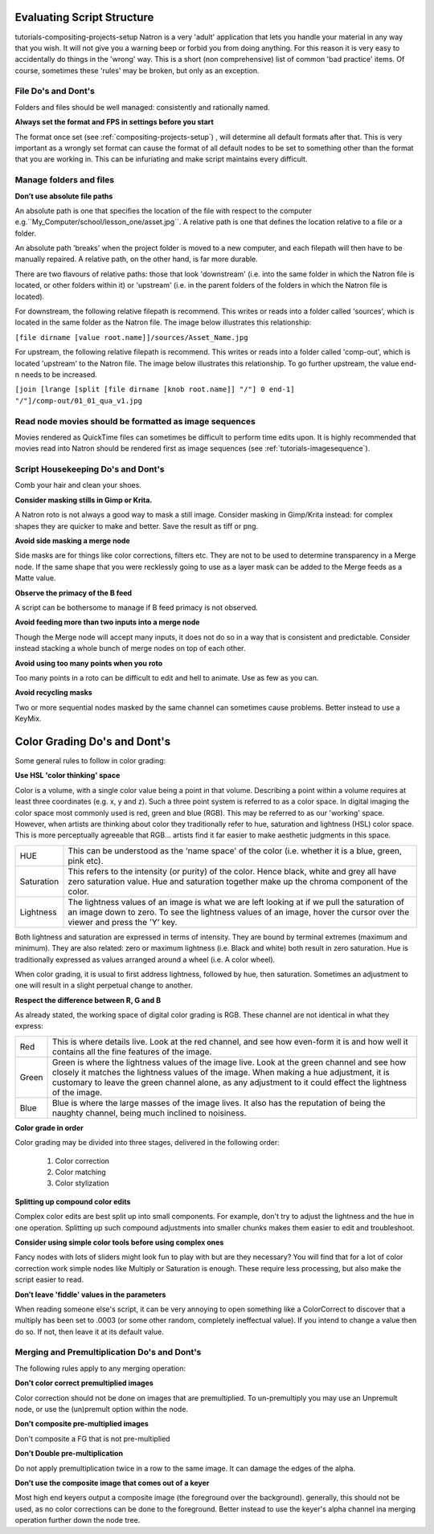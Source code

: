 .. for help on writing/extending this file, see the reStructuredText cheatsheet
   http://github.com/ralsina/rst-cheatsheet/raw/master/rst-cheatsheet.pdf
   
   .. _evaluating-script-structure:

   
Evaluating Script Structure
===========================
tutorials-compositing-projects-setup
Natron is a very 'adult' application that lets you handle your material in any way that you wish.
It will not give you a warning beep or forbid you from doing anything.
For this reason it is very easy to accidentally do things in the 'wrong' way. 
This is a short (non comprehensive) list of common 'bad practice' items.
Of course, sometimes these 'rules' may be broken, but only as an exception.



File Do's and Dont's
--------------------

Folders and files should be well managed: consistently and rationally named.


**Always set the format and FPS in settings before you start**


The format once set (see :ref:`compositing-projects-setup`) , will determine all default formats after that.
This is very important as a wrongly set format can cause the format of all default nodes to be set to something other than the format that you are working in.
This can be infuriating and make script maintains every difficult.



Manage folders and files
-------------------------

**Donʼt use absolute file paths**

An absolute path is one that specifies the location of the file with respect to the computer 
e.g.``My_Computer/school/lesson_one/asset.jpg``.
A relative path is one that defines the location relative to a file or a folder.

An absolute path 'breaks' when the project folder is moved to a new computer, and each filepath will then have to be manually repaired.
A relative path, on the other hand, is far more durable.

There are two flavours of relative paths:
those that look 'downstream' (i.e. into the same folder in which the Natron file is located, or other folders within it) or 'upstream' (i.e. in the parent folders of the folders in which the Natron file is located).

.. image:: _images/tutorials-evaluating-script-structure-file_stream.png
 :width: 600px


For downstream, the following relative filepath is recommend.
This writes or reads into a folder called 'sources', which is located in the same folder as the Natron file. 
The image below illustrates this relationship:

``[file dirname [value root.name]]/sources/Asset_Name.jpg`` 

.. image:: _images/tutorials-evaluating-script-structure-file_relative.png
 :width: 600px

For upstream, the following relative filepath is recommend.
This writes or reads into a folder called 'comp-out', which is located 'upstream' to the Natron file.
The image below illustrates this relationship. To go further upstream, the value end-n needs to be increased.

``[join [lrange [split [file dirname [knob root.name]] "/"] 0 end-1] "/"]/comp-out/01_01_qua_v1.jpg``

.. image:: _images/tutorials-evaluating-script-structure-file_relative2.png
 :width: 600px


Read node movies should be formatted as image sequences
-------------------------------------------------------

Movies rendered as QuickTime files can sometimes be difficult to perform time edits upon.
It is highly recommended that movies read into Natron should be rendered first as image sequences (see :ref:`tutorials-imagesequence`).


Script Housekeeping Do's and Dont's
-----------------------------------

Comb your hair and clean your shoes.

**Consider masking stills in Gimp or Krita.**

A Natron roto is not always a good way to mask a still image. Consider masking in Gimp/Krita instead: for complex shapes they are quicker to make and better.
Save the result as tiff or png.

**Avoid side masking a merge node**

Side masks are for things like color corrections, filters etc. They are not to be used to determine transparency in a Merge node.
If the same shape that you were recklessly going to use as a layer mask can be added to the Merge feeds as a Matte value.

**Observe the primacy of the B feed**

A script can be bothersome to manage if B feed primacy is not observed.

**Avoid feeding more than two inputs into a merge node**

Though the Merge node will accept many inputs, it does not do so in a way that is consistent and predictable. Consider instead stacking a whole bunch of merge nodes on top of each other.

**Avoid using too many points when you roto**

Too many points in a roto can be difficult to edit and hell to animate. Use as few as you can.

**Avoid recycling masks**

Two or more sequential nodes masked by the same channel can sometimes cause problems.
Better instead to use a KeyMix.


Color Grading Do's and Dont's
=============================
Some general rules to follow in color grading:

**Use HSL 'color thinking' space**

Color is a volume, with a single color value being a point in that volume.
Describing a point within a volume requires at least three coordinates (e.g. x, y and z).
Such a three point system is referred to as a color space. In digital imaging the color space most commonly used is red, green and blue (RGB).
This may be referred to as our 'working' space. However, when artists are thinking about color they traditionally refer to hue, saturation and lightness (HSL) color space. This is more perceptually agreeable that RGB... artists find it far easier to make aesthetic judgments in this space.

+-----------+--------------------------------------------------------------------------------------------------------------------------------------------------------------------------------------------------------------------+
|HUE        |This can be understood as the 'name space' of the color (i.e. whether it is a blue, green, pink etc).                                                                                                               |
+-----------+--------------------------------------------------------------------------------------------------------------------------------------------------------------------------------------------------------------------+
|Saturation |This refers to the intensity (or purity) of the color. Hence black, white and grey all have zero saturation value. Hue and saturation together make up the chroma component of the color.                           |
+-----------+--------------------------------------------------------------------------------------------------------------------------------------------------------------------------------------------------------------------+
|Lightness  |The lightness values of an image is what we are left looking at if we pull the saturation of an image down to zero. To see the lightness values of an image, hover the cursor over the viewer and press the 'Y' key.|
+-----------+--------------------------------------------------------------------------------------------------------------------------------------------------------------------------------------------------------------------+

Both lightness and saturation are expressed in terms of intensity. They are bound by terminal extremes (maximum and minimum).
They are also related: zero or maximum lightness (i.e. Black and white) both result in zero saturation.
Hue is traditionally expressed as values arranged around a wheel (i.e. A color wheel).


When color grading, it is usual to first address lightness, followed by hue, then saturation.
Sometimes an adjustment to one will result in a slight perpetual change to another.

**Respect the difference between R, G and B**

As already stated, the working space of digital color grading is RGB.
These channel are not identical in what they express:

+-----------+---------------------------------------------------------------------------------------------------------------------------------------------------------------------------------------------------------------------------------------------------------------------------------------------------+
|Red        |This is where details live. Look at the red channel, and see how even-form it is and how well it contains all the fine features of the image.                                                                                                                                                      |
+-----------+---------------------------------------------------------------------------------------------------------------------------------------------------------------------------------------------------------------------------------------------------------------------------------------------------+
|Green      |Green is where the lightness values of the image live. Look at the green channel and see how closely it matches the lightness values of the image. When making a hue adjustment, it is customary to leave the green channel alone, as any adjustment to it could effect the lightness of the image.|
+-----------+---------------------------------------------------------------------------------------------------------------------------------------------------------------------------------------------------------------------------------------------------------------------------------------------------+
|Blue       |Blue is where the large masses of the image lives. It also has the reputation of being the naughty channel, being much inclined to noisiness.                                                                                                                                                      |
+-----------+---------------------------------------------------------------------------------------------------------------------------------------------------------------------------------------------------------------------------------------------------------------------------------------------------+

**Color grade in order**

Color grading may be divided into three stages, delivered in the following order:

   1. Color correction
   2. Color matching
   3. Color stylization

**Splitting up compound color edits**

Complex color edits are best split up into small components. For example, don't try to adjust the lightness and the hue in one operation. Splitting up such compound adjustments into smaller chunks makes them easier to edit and troubleshoot.

**Consider using simple color tools before using complex ones**

Fancy nodes with lots of sliders might look fun to play with but are they necessary?
You will find that for a lot of color correction work simple nodes like Multiply or Saturation is enough.
These require less processing, but also make the script easier to read.

**Donʼt leave 'fiddle' values in the parameters**

When reading someone else's script, it can be very annoying to open something like a ColorCorrect to discover that a multiply has been set to .0003 (or some other random, completely ineffectual value).
If you intend to change a value then do so. If not, then leave it at its default value.


Merging and Premultiplication Do's and Dont's
---------------------------------------------
The following rules apply to any merging operation:

**Don't color correct premultiplied images**

Color correction should not be done on images that are premultiplied.
To un-premultiply you may use an Unpremult node, or use the (un)premult option within the node.

**Don't composite pre-multiplied images**

Don't composite a FG that is not pre-multiplied

**Don't Double pre-multiplication**

Do not apply premultiplication twice in a row to the same image. It can damage the edges of the alpha.

**Donʼt use the composite image that comes out of a keyer**

Most high end keyers output a composite image (the foreground over the background). generally, this should not be used, as no color corrections can be done to the foreground. Better instead to use the keyer's alpha channel ina merging operation further down the node tree.












